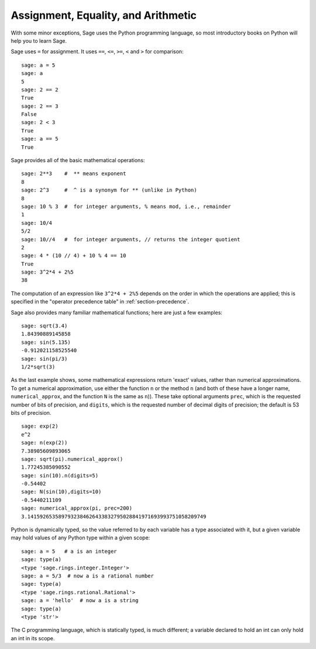 
Assignment, Equality, and Arithmetic
====================================

With some minor exceptions, Sage uses the Python programming language,
so most introductory books on Python will help you to learn Sage.

Sage uses ``=`` for assignment. It uses ``==``, ``<=``, ``>=``, ``<`` and ``>`` for
comparison:

::

    sage: a = 5
    sage: a
    5
    sage: 2 == 2
    True
    sage: 2 == 3
    False
    sage: 2 < 3
    True
    sage: a == 5
    True

Sage provides all of the basic mathematical operations:

::

    sage: 2**3    #  ** means exponent
    8
    sage: 2^3     #  ^ is a synonym for ** (unlike in Python)
    8
    sage: 10 % 3  #  for integer arguments, % means mod, i.e., remainder
    1
    sage: 10/4
    5/2
    sage: 10//4   #  for integer arguments, // returns the integer quotient
    2
    sage: 4 * (10 // 4) + 10 % 4 == 10
    True
    sage: 3^2*4 + 2%5
    38

The computation of an expression like ``3^2*4 + 2%5`` depends on
the order in which the operations are applied; this is specified in
the "operator precedence table" in :ref:`section-precedence`.

Sage also provides many familiar mathematical functions; here are
just a few examples:

::

    sage: sqrt(3.4)
    1.84390889145858
    sage: sin(5.135)
    -0.912021158525540
    sage: sin(pi/3)
    1/2*sqrt(3)

As the last example shows, some mathematical expressions return
'exact' values, rather than numerical approximations. To get a
numerical approximation, use either the function ``n`` or the method
``n`` (and both of these have a longer name, ``numerical_approx``, and
the function ``N`` is the same as ``n``)). These take optional
arguments ``prec``, which is the requested number of bits of
precision, and ``digits``, which is the requested number of decimal
digits of precision; the default is 53 bits of precision.

::

    sage: exp(2)
    e^2
    sage: n(exp(2))
    7.38905609893065
    sage: sqrt(pi).numerical_approx()
    1.77245385090552
    sage: sin(10).n(digits=5)
    -0.54402
    sage: N(sin(10),digits=10)
    -0.5440211109
    sage: numerical_approx(pi, prec=200)
    3.1415926535897932384626433832795028841971693993751058209749

Python is dynamically typed, so the value referred to by each
variable has a type associated with it, but a given variable may
hold values of any Python type within a given scope:

::

    sage: a = 5   # a is an integer
    sage: type(a)
    <type 'sage.rings.integer.Integer'>
    sage: a = 5/3  # now a is a rational number
    sage: type(a)
    <type 'sage.rings.rational.Rational'>
    sage: a = 'hello'  # now a is a string
    sage: type(a)
    <type 'str'>

The C programming language, which is statically typed, is much
different; a variable declared to hold an int can only hold an int
in its scope.

